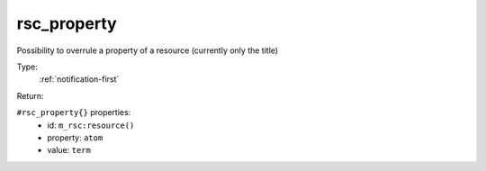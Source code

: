.. _rsc_property:

rsc_property
^^^^^^^^^^^^

Possibility to overrule a property of a resource (currently only the title) 


Type: 
    :ref:`notification-first`

Return: 
    

``#rsc_property{}`` properties:
    - id: ``m_rsc:resource()``
    - property: ``atom``
    - value: ``term``
